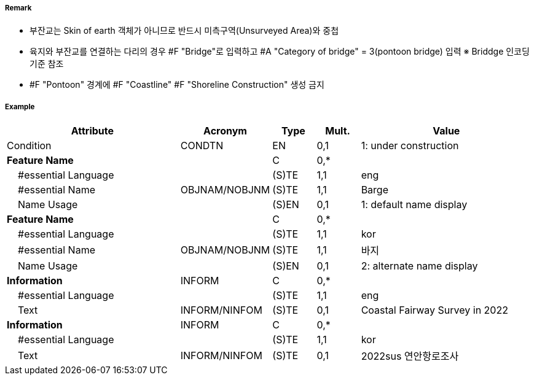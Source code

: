 // tag::Pontoon[]
===== Remark

- 부잔교는 Skin of earth 객체가 아니므로 반드시 미측구역(Unsurveyed Area)와 중첩
- 육지와 부잔교를 연결하는 다리의 경우 #F "Bridge"로 입력하고 #A "Category of bridge" = 3(pontoon bridge) 입력  ※ Briddge 인코딩 기준 참조
- #F "Pontoon" 경계에 #F "Coastline" #F "Shoreline Construction" 생성 금지

===== Example
[cols="20,10,5,5,20", options="header"]
|===
|Attribute |Acronym |Type |Mult. |Value

|Condition|CONDTN|EN|0,1| 1: under construction
|**Feature Name**||C|0,*| 
|    #essential Language||(S)TE|1,1| eng
|    #essential Name|OBJNAM/NOBJNM|(S)TE|1,1| Barge
|    Name Usage||(S)EN|0,1| 1: default name display
|**Feature Name**||C|0,*| 
|    #essential Language||(S)TE|1,1| kor
|    #essential Name|OBJNAM/NOBJNM|(S)TE|1,1| 바지 
|    Name Usage||(S)EN|0,1| 2: alternate name display
|**Information**|INFORM|C|0,*| 
|    #essential Language||(S)TE|1,1| eng
|    Text|INFORM/NINFOM|(S)TE|0,1| Coastal Fairway Survey in 2022
|**Information**|INFORM|C|0,*| 
|    #essential Language||(S)TE|1,1| kor
|    Text|INFORM/NINFOM|(S)TE|0,1| 2022sus 연안항로조사
|===

// end::Pontoon[]
